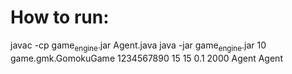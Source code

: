 * How to run:
  javac -cp game_engine.jar Agent.java
  java -jar game_engine.jar 10 game.gmk.GomokuGame 1234567890 15 15 0.1 2000 Agent Agent
